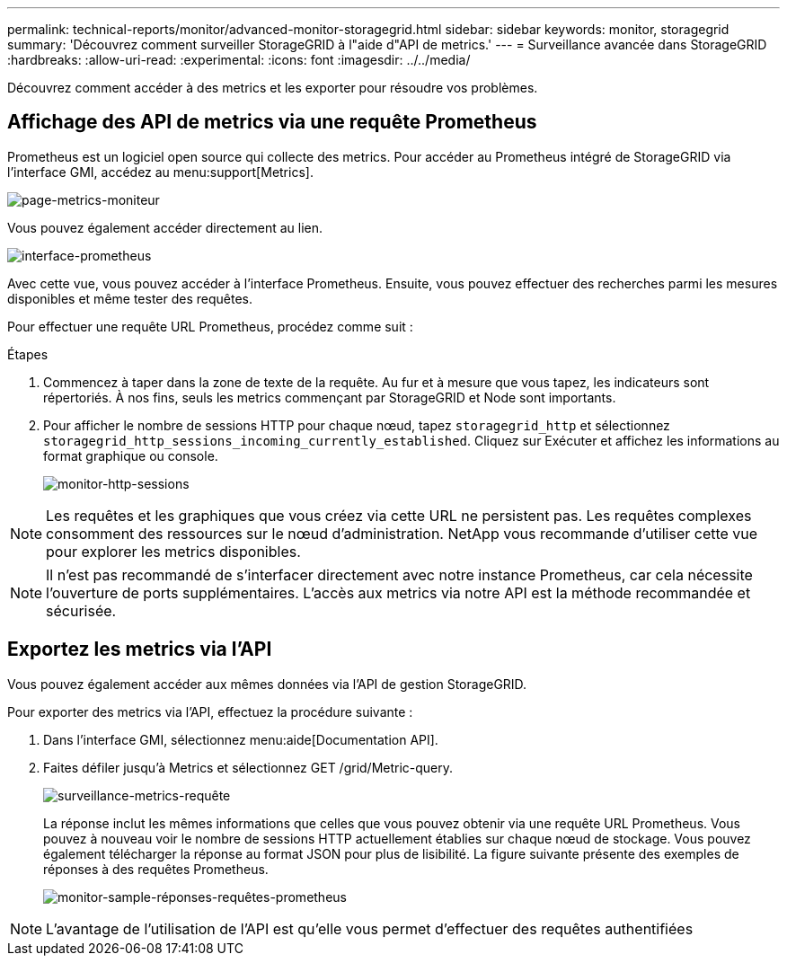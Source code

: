 ---
permalink: technical-reports/monitor/advanced-monitor-storagegrid.html 
sidebar: sidebar 
keywords: monitor, storagegrid 
summary: 'Découvrez comment surveiller StorageGRID à l"aide d"API de metrics.' 
---
= Surveillance avancée dans StorageGRID
:hardbreaks:
:allow-uri-read: 
:experimental: 
:icons: font
:imagesdir: ../../media/


[role="lead"]
Découvrez comment accéder à des metrics et les exporter pour résoudre vos problèmes.



== Affichage des API de metrics via une requête Prometheus

Prometheus est un logiciel open source qui collecte des metrics. Pour accéder au Prometheus intégré de StorageGRID via l'interface GMI, accédez au menu:support[Metrics].

image:monitor/monitor-metrics-page.png["page-metrics-moniteur"]

Vous pouvez également accéder directement au lien.

image:monitor/monitor-prometheus-interface.png["interface-prometheus"]

Avec cette vue, vous pouvez accéder à l'interface Prometheus. Ensuite, vous pouvez effectuer des recherches parmi les mesures disponibles et même tester des requêtes.

Pour effectuer une requête URL Prometheus, procédez comme suit :

.Étapes
. Commencez à taper dans la zone de texte de la requête. Au fur et à mesure que vous tapez, les indicateurs sont répertoriés. À nos fins, seuls les metrics commençant par StorageGRID et Node sont importants.
. Pour afficher le nombre de sessions HTTP pour chaque nœud, tapez `storagegrid_http` et sélectionnez `storagegrid_http_sessions_incoming_currently_established`. Cliquez sur Exécuter et affichez les informations au format graphique ou console.
+
image:monitor/monitor-http-sessions.png["monitor-http-sessions"]




NOTE: Les requêtes et les graphiques que vous créez via cette URL ne persistent pas. Les requêtes complexes consomment des ressources sur le nœud d'administration. NetApp vous recommande d'utiliser cette vue pour explorer les metrics disponibles.


NOTE: Il n'est pas recommandé de s'interfacer directement avec notre instance Prometheus, car cela nécessite l'ouverture de ports supplémentaires. L'accès aux metrics via notre API est la méthode recommandée et sécurisée.



== Exportez les metrics via l'API

Vous pouvez également accéder aux mêmes données via l'API de gestion StorageGRID.

Pour exporter des metrics via l'API, effectuez la procédure suivante :

. Dans l'interface GMI, sélectionnez menu:aide[Documentation API].
. Faites défiler jusqu'à Metrics et sélectionnez GET /grid/Metric-query.
+
image:monitor/monitor-metrics-query.png["surveillance-metrics-requête"]

+
La réponse inclut les mêmes informations que celles que vous pouvez obtenir via une requête URL Prometheus. Vous pouvez à nouveau voir le nombre de sessions HTTP actuellement établies sur chaque nœud de stockage. Vous pouvez également télécharger la réponse au format JSON pour plus de lisibilité. La figure suivante présente des exemples de réponses à des requêtes Prometheus.

+
image:monitor/monitor-sample-prometheus-query-responses.png["monitor-sample-réponses-requêtes-prometheus"]




NOTE: L'avantage de l'utilisation de l'API est qu'elle vous permet d'effectuer des requêtes authentifiées
